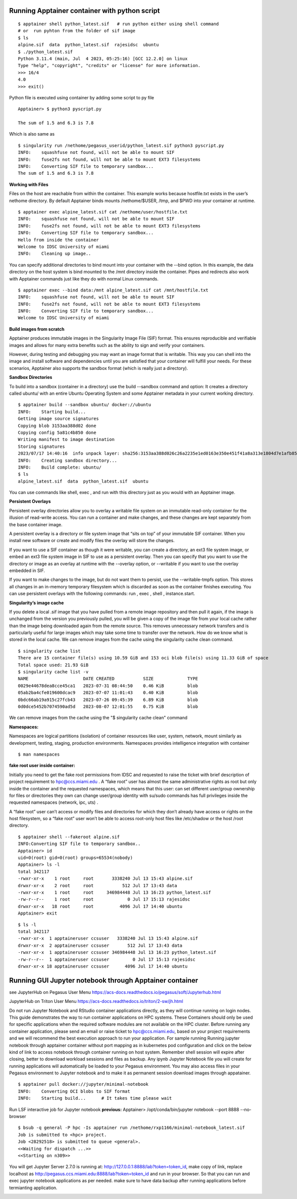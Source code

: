Running Apptainer container with python script
^^^^^^^^^^^^^^^^^^^^^^^^^^^^^^^^^^^^^^^^^^^^^^^^^^^

::

     $ apptainer shell python_latest.sif   # run python either using shell command 
     # or  run pyhton from the folder of sif image  
     $ ls 
     alpine.sif  data  python_latest.sif  rajesidsc  ubuntu 
     $ ./python_latest.sif 
     Python 3.11.4 (main, Jul  4 2023, 05:25:16) [GCC 12.2.0] on linux 
     Type "help", "copyright", "credits" or "license" for more information. 
     >>> 16/4 
     4.0 
     >>> exit() 


Python file is executed using container by adding some script to py file 

::

     Apptainer> $ python3 pyscript.py  

     The sum of 1.5 and 6.3 is 7.8 

Which is also same as  

::

     $ singularity run /nethome/pegasus_userid/python_latest.sif python3 pyscript.py  
     INFO:    squashfuse not found, will not be able to mount SIF 
     INFO:    fuse2fs not found, will not be able to mount EXT3 filesystems 
     INFO:    Converting SIF file to temporary sandbox... 
     The sum of 1.5 and 6.3 is 7.8 

 
**Working with Files** 

Files on the host are reachable from within the container. This example works because hostfile.txt exists in the user’s nethome directory. By default Apptainer binds mounts /nethome/$USER, /tmp, and $PWD into your container at runtime. 

::

     $ apptainer exec alpine_latest.sif cat /nethome/user/hostfile.txt  
     INFO:    squashfuse not found, will not be able to mount SIF 
     INFO:    fuse2fs not found, will not be able to mount EXT3 filesystems 
     INFO:    Converting SIF file to temporary sandbox... 
     Hello from inside the container 
     Welcome to IDSC University of miami 
     INFO:    Cleaning up image.. 

You can specify additional directories to bind mount into your container with the --bind option. In this example, the data directory on the host system is bind mounted to the /mnt directory inside the container. Pipes and redirects also work with Apptainer commands just like they do with normal Linux commands. 

::

     $ apptainer exec --bind data:/mnt alpine_latest.sif cat /mnt/hostfile.txt 
     INFO:    squashfuse not found, will not be able to mount SIF 
     INFO:    fuse2fs not found, will not be able to mount EXT3 filesystems 
     INFO:    Converting SIF file to temporary sandbox... 
     Welcome to IDSC University of miami 

 
**Build images from scratch** 

Apptainer produces immutable images in the Singularity Image File (SIF) format. This ensures reproducible and verifiable images and allows for many extra benefits such as the ability to sign and verify your containers. 

However, during testing and debugging you may want an image format that is writable. This way you can shell into the image and install software and dependencies until you are satisfied that your container will fulfill your needs. For these scenarios, Apptainer also supports the sandbox format (which is really just a directory). 

**Sandbox Directories**

To build into a sandbox (container in a directory) use the build --sandbox command and option:  It creates a directory called ubuntu/ with an entire Ubuntu Operating System and some Apptainer metadata in your current working directory. 

:: 

     $ apptainer build --sandbox ubuntu/ docker://ubuntu 
     INFO:    Starting build... 
     Getting image source signatures 
     Copying blob 3153aa388d02 done   
     Copying config 5a81c4b850 done   
     Writing manifest to image destination 
     Storing signatures 
     2023/07/17 14:40:16  info unpack layer: sha256:3153aa388d026c26a2235e1ed0163e350e451f41a8a313e1804d7e1afb857ab4 
     INFO:    Creating sandbox directory... 
     INFO:    Build complete: ubuntu/ 
     $ ls 
     alpine_latest.sif  data  python_latest.sif  ubuntu 

You can use commands like shell, exec , and run with this directory just as you would with an Apptainer image. 

 
**Persistent Overlays** 

Persistent overlay directories allow you to overlay a writable file system on an immutable read-only container for the illusion of read-write access. You can run a container and make changes, and these changes are kept separately from the base container image. 

A persistent overlay is a directory or file system image that “sits on top” of your immutable SIF container. When you install new software or create and modify files the overlay will store the changes. 

If you want to use a SIF container as though it were writable, you can create a directory, an ext3 file system image, or embed an ext3 file system image in SIF to use as a persistent overlay. Then you can specify that you want to use the directory or image as an overlay at runtime with the --overlay option, or --writable if you want to use the overlay embedded in SIF. 

If you want to make changes to the image, but do not want them to persist, use the --writable-tmpfs option. This stores all changes in an in-memory temporary filesystem which is discarded as soon as the container finishes executing. You can use persistent overlays with the following commands: run , exec , shell , instance.start.
 

**Singularity’s image cache**

If you delete a local .sif image that you have pulled from a remote image repository and then pull it again, if the image is unchanged from the version you previously pulled, you will be given a copy of the image file from your local cache rather than the image being downloaded again from the remote source. This removes unnecessary network transfers and is particularly useful for large images which may take some time to transfer over the network. How do we know what is stored in the local cache. We can remove images from the cache using the singularity cache clean command. 

::  

     $ singularity cache list 
     There are 15 container file(s) using 10.59 GiB and 153 oci blob file(s) using 11.33 GiB of space 
     Total space used: 21.93 GiB 
     $ singularity cache list -v 
     NAME                     DATE CREATED           SIZE             TYPE 
     0029e44678dea8cce45ca1   2023-07-31 08:44:50    0.46 KiB         blob 
     05ab2ba4cfe019600dcac9   2023-07-07 11:01:43    0.40 KiB         blob 
     0bdc66ab19a915c27fcb43   2023-07-26 09:45:39    6.89 KiB         blob 
     0d0dce5452b7074590ad5d   2023-08-07 12:01:55    0.75 KiB         blob 

 
We can remove images from the cache using the "$ singularity cache clean"  command 


**Namespaces:**

Namespaces are logical partitions (isolation) of container resources like user, system, network, mount similarly as development, testing, staging, production environments. Namespaces provides intelligence integration with container  

:: 

     $ man namespaces 

**fake root user inside container:** 

Initially you need to get the fake root permissions from IDSC and requested to raise the ticket with brief description of project requirement to hpc@ccs.miami.edu .  A “fake root” user has almost the same administrative rights as root but only inside the container and the requested namespaces, which means that this user: can set different user/group ownership for files or directories they own can change user/group identity with su/sudo commands has full privileges inside the requested namespaces (network, ipc, uts) .

A “fake root” user can’t access or modify files and directories for which they don’t already have access or rights on the host filesystem, so a “fake root” user won’t be able to access root-only host files like /etc/shadow or the host /root directory. 

:: 


     $ apptainer shell --fakeroot alpine.sif  
     INFO:Converting SIF file to temporary sandbox.. 
     Apptainer> id 
     uid=0(root) gid=0(root) groups=65534(nobody) 
     Apptainer> ls -l 
     total 342117 
     -rwxr-xr-x    1 root     root       3338240 Jul 13 15:43 alpine.sif 
     drwxr-xr-x    2 root     root           512 Jul 17 13:43 data 
     -rwxr-xr-x    1 root     root     346984448 Jul 13 16:23 python_latest.sif 
     -rw-r--r--    1 root     root             0 Jul 17 15:13 rajesidsc 
     drwxr-xr-x   18 root     root          4096 Jul 17 14:40 ubuntu 
     Apptainer> exit 

 
:: 

     $ ls -l 
     total 342117 
     -rwxr-xr-x  1 apptaineruser ccsuser   3338240 Jul 13 15:43 alpine.sif 
     drwxr-xr-x  2 apptaineruser ccsuser       512 Jul 17 13:43 data 
     -rwxr-xr-x  1 apptaineruser ccsuser 346984448 Jul 13 16:23 python_latest.sif 
     -rw-r--r--  1 apptaineruser ccsuser         0 Jul 17 15:13 rajesidsc 
     drwxr-xr-x 18 apptaineruser ccsuser      4096 Jul 17 14:40 ubuntu 

 
Running GUI Jupyter notebook through Apptainer container
^^^^^^^^^^^^^^^^^^^^^^^^^^^^^^^^^^^^^^^^^^^^^^^^^^^^^^^^^^^^
see JupyterHub on Pegasus User Menu
https://acs-docs.readthedocs.io/pegasus/soft/Jupyterhub.html

JupyterHub on Triton User Menu
https://acs-docs.readthedocs.io/triton/2-sw/jh.html

Do not run Jupyter Notebook and RStudio container applications directly, as they will continue running on login nodes. This guide demonstrates the  way to run container applications on HPC systems.  These Containers should only be used for specific applications when the required software modules are not available on the HPC cluster. Before running any container application, please send an email or raise ticket to hpc@ccs.miami.edu, based on your project requirements and we will recommend the best execution approach  to run your application. For sample running Running jupyter notebook through apptainer container without port mapping as in kubernetes  pod configuration and click on the below kind of link to access notebook through container running on host system. Remember shell session will expire after closing, better to download workload sessions and files as backup. Any ipynb Jupyter Notebook file you will create for running applications will automatically be loaded to your Pegasus environment. You may also access files in your Pegasus environment to Jupyter notebook and to make it as permanent session download images through appatainer.  

::

    $ apptainer pull docker://jupyter/minimal-notebook
    INFO:    Converting OCI blobs to SIF format
    INFO:    Starting build...      # It takes time please wait
 
Run LSF interactive job for Jupyter notebook 
**previous:**  Apptainer> /opt/conda/bin/jupyter notebook --port  8888 --no-browser 

::

    $ bsub -q general -P hpc -Is apptainer run /nethome/rxp1166/minimal-notebook_latest.sif
    Job is submitted to <hpc> project.
    Job <28292518> is submitted to queue <general>.
    <<Waiting for dispatch ...>>
    <<Starting on n309>>


You will get Jupyter Server 2.7.0 is running at: http://127.0.0.1:8888/lab?token=token_id, make copy of link, replace localhost as http://pegasus.ccs.miami.edu:8888/lab?token=token_id and run in your browser. So that you can run and exec jupyter notebook applications as per needed. make sure to have data backup after running applications before termianting application. 

.. image:: ./assets/apptainerjupyter3.png
  :width: 550
  :alt: screenshot

